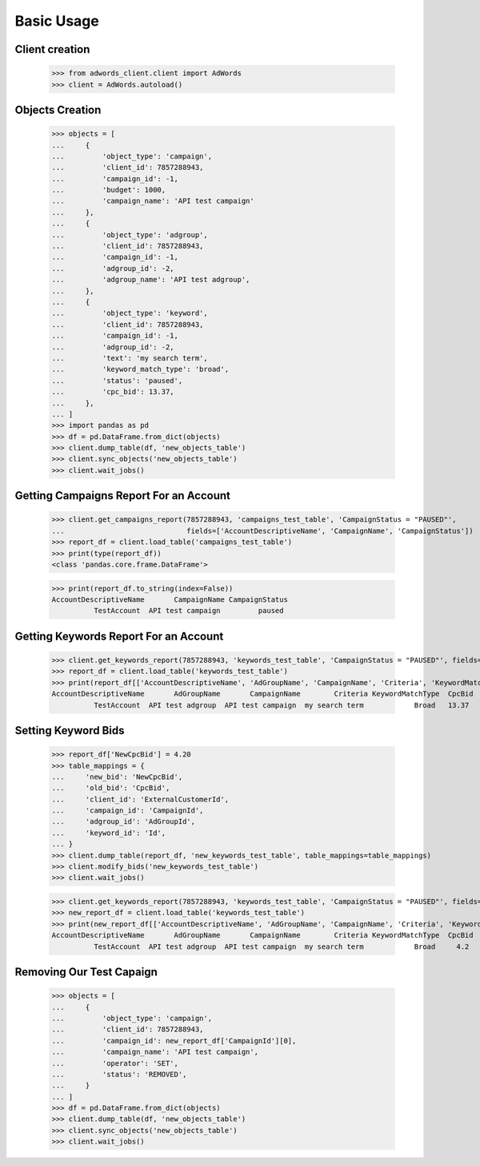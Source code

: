 ===========
Basic Usage
===========

Client creation
---------------

    >>> from adwords_client.client import AdWords
    >>> client = AdWords.autoload()

.. setup:
    >>> import pandas as pd
    >>> import logging
    >>> logging.getLogger('adwords_client').setLevel(logging.INFO)
    >>> client.get_campaigns_report(7857288943, 'setup_test_table', 'CampaignStatus != "REMOVED"', create_table=True)
    >>> new_report_df = client.load_table('setup_test_table')
    >>> objects = []
    >>> for cmp in new_report_df.itertuples():
    ...     entry = {
    ...         'object_type': 'campaign',
    ...         'client_id': 7857288943,
    ...         'campaign_id': cmp.CampaignId,
    ...         'campaign_name': 'API test campaign',
    ...         'operator': 'SET',
    ...         'status': 'REMOVED',
    ...     }
    ...     objects.append(entry)
    >>> if objects:
    ...     df = pd.DataFrame.from_dict(objects)
    ...     client.dump_table(df, 'setup_test_table')
    ...     client.sync_objects('setup_test_table')

Objects Creation
----------------

    >>> objects = [
    ...     {
    ...         'object_type': 'campaign',
    ...         'client_id': 7857288943,
    ...         'campaign_id': -1,
    ...         'budget': 1000,
    ...         'campaign_name': 'API test campaign'
    ...     },
    ...     {
    ...         'object_type': 'adgroup',
    ...         'client_id': 7857288943,
    ...         'campaign_id': -1,
    ...         'adgroup_id': -2,
    ...         'adgroup_name': 'API test adgroup',
    ...     },
    ...     {
    ...         'object_type': 'keyword',
    ...         'client_id': 7857288943,
    ...         'campaign_id': -1,
    ...         'adgroup_id': -2,
    ...         'text': 'my search term',
    ...         'keyword_match_type': 'broad',
    ...         'status': 'paused',
    ...         'cpc_bid': 13.37,
    ...     },
    ... ]
    >>> import pandas as pd
    >>> df = pd.DataFrame.from_dict(objects)
    >>> client.dump_table(df, 'new_objects_table')
    >>> client.sync_objects('new_objects_table')
    >>> client.wait_jobs()

Getting Campaigns Report For an Account
---------------------------------------

    >>> client.get_campaigns_report(7857288943, 'campaigns_test_table', 'CampaignStatus = "PAUSED"',
    ...                             fields=['AccountDescriptiveName', 'CampaignName', 'CampaignStatus'])
    >>> report_df = client.load_table('campaigns_test_table')
    >>> print(type(report_df))
    <class 'pandas.core.frame.DataFrame'>

    >>> print(report_df.to_string(index=False))
    AccountDescriptiveName       CampaignName CampaignStatus
              TestAccount  API test campaign         paused

Getting Keywords Report For an Account
---------------------------------------

    >>> client.get_keywords_report(7857288943, 'keywords_test_table', 'CampaignStatus = "PAUSED"', fields=True)
    >>> report_df = client.load_table('keywords_test_table')
    >>> print(report_df[['AccountDescriptiveName', 'AdGroupName', 'CampaignName', 'Criteria', 'KeywordMatchType', 'CpcBid']].to_string(index=False))
    AccountDescriptiveName       AdGroupName       CampaignName        Criteria KeywordMatchType  CpcBid
              TestAccount  API test adgroup  API test campaign  my search term            Broad   13.37

Setting Keyword Bids
--------------------

    >>> report_df['NewCpcBid'] = 4.20
    >>> table_mappings = {
    ...     'new_bid': 'NewCpcBid',
    ...     'old_bid': 'CpcBid',
    ...     'client_id': 'ExternalCustomerId',
    ...     'campaign_id': 'CampaignId',
    ...     'adgroup_id': 'AdGroupId',
    ...     'keyword_id': 'Id',
    ... }
    >>> client.dump_table(report_df, 'new_keywords_test_table', table_mappings=table_mappings)
    >>> client.modify_bids('new_keywords_test_table')
    >>> client.wait_jobs()


    >>> client.get_keywords_report(7857288943, 'keywords_test_table', 'CampaignStatus = "PAUSED"', fields=True, create_table=True)
    >>> new_report_df = client.load_table('keywords_test_table')
    >>> print(new_report_df[['AccountDescriptiveName', 'AdGroupName', 'CampaignName', 'Criteria', 'KeywordMatchType', 'CpcBid']].to_string(index=False))
    AccountDescriptiveName       AdGroupName       CampaignName        Criteria KeywordMatchType  CpcBid
              TestAccount  API test adgroup  API test campaign  my search term            Broad     4.2


Removing Our Test Capaign
-------------------------

    >>> objects = [
    ...     {
    ...         'object_type': 'campaign',
    ...         'client_id': 7857288943,
    ...         'campaign_id': new_report_df['CampaignId'][0],
    ...         'campaign_name': 'API test campaign',
    ...         'operator': 'SET',
    ...         'status': 'REMOVED',
    ...     }
    ... ]
    >>> df = pd.DataFrame.from_dict(objects)
    >>> client.dump_table(df, 'new_objects_table')
    >>> client.sync_objects('new_objects_table')
    >>> client.wait_jobs()
